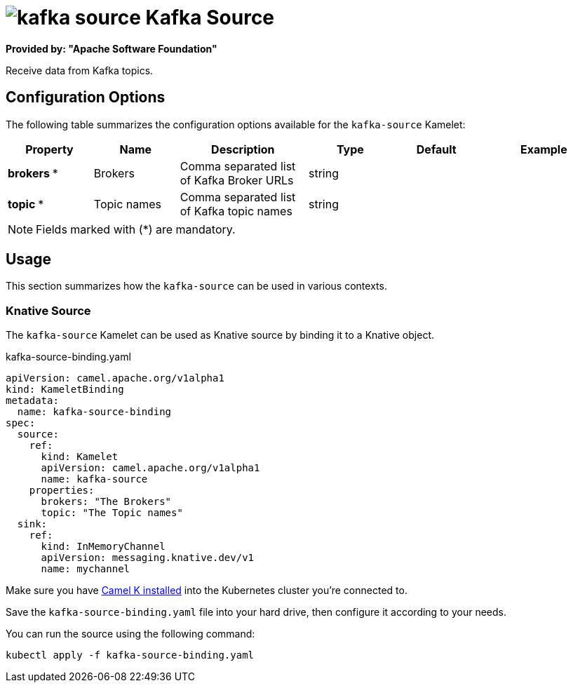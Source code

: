 // THIS FILE IS AUTOMATICALLY GENERATED: DO NOT EDIT
= image:kamelets/kafka-source.svg[] Kafka Source

*Provided by: "Apache Software Foundation"*

Receive data from Kafka topics.

== Configuration Options

The following table summarizes the configuration options available for the `kafka-source` Kamelet:
[width="100%",cols="2,^2,3,^2,^2,^3",options="header"]
|===
| Property| Name| Description| Type| Default| Example
| *brokers {empty}* *| Brokers| Comma separated list of Kafka Broker URLs| string| | 
| *topic {empty}* *| Topic names| Comma separated list of Kafka topic names| string| | 
|===

NOTE: Fields marked with ({empty}*) are mandatory.

== Usage

This section summarizes how the `kafka-source` can be used in various contexts.

=== Knative Source

The `kafka-source` Kamelet can be used as Knative source by binding it to a Knative object.

.kafka-source-binding.yaml
[source,yaml]
----
apiVersion: camel.apache.org/v1alpha1
kind: KameletBinding
metadata:
  name: kafka-source-binding
spec:
  source:
    ref:
      kind: Kamelet
      apiVersion: camel.apache.org/v1alpha1
      name: kafka-source
    properties:
      brokers: "The Brokers"
      topic: "The Topic names"
  sink:
    ref:
      kind: InMemoryChannel
      apiVersion: messaging.knative.dev/v1
      name: mychannel

----

Make sure you have xref:latest@camel-k::installation/installation.adoc[Camel K installed] into the Kubernetes cluster you're connected to.

Save the `kafka-source-binding.yaml` file into your hard drive, then configure it according to your needs.

You can run the source using the following command:

[source,shell]
----
kubectl apply -f kafka-source-binding.yaml
----
// THIS FILE IS AUTOMATICALLY GENERATED: DO NOT EDIT
